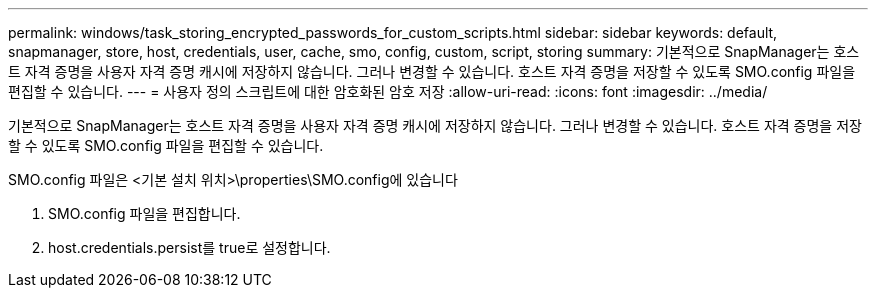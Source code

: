 ---
permalink: windows/task_storing_encrypted_passwords_for_custom_scripts.html 
sidebar: sidebar 
keywords: default, snapmanager, store, host, credentials, user, cache, smo, config, custom, script, storing 
summary: 기본적으로 SnapManager는 호스트 자격 증명을 사용자 자격 증명 캐시에 저장하지 않습니다. 그러나 변경할 수 있습니다. 호스트 자격 증명을 저장할 수 있도록 SMO.config 파일을 편집할 수 있습니다. 
---
= 사용자 정의 스크립트에 대한 암호화된 암호 저장
:allow-uri-read: 
:icons: font
:imagesdir: ../media/


[role="lead"]
기본적으로 SnapManager는 호스트 자격 증명을 사용자 자격 증명 캐시에 저장하지 않습니다. 그러나 변경할 수 있습니다. 호스트 자격 증명을 저장할 수 있도록 SMO.config 파일을 편집할 수 있습니다.

SMO.config 파일은 <기본 설치 위치>\properties\SMO.config에 있습니다

. SMO.config 파일을 편집합니다.
. host.credentials.persist를 true로 설정합니다.

